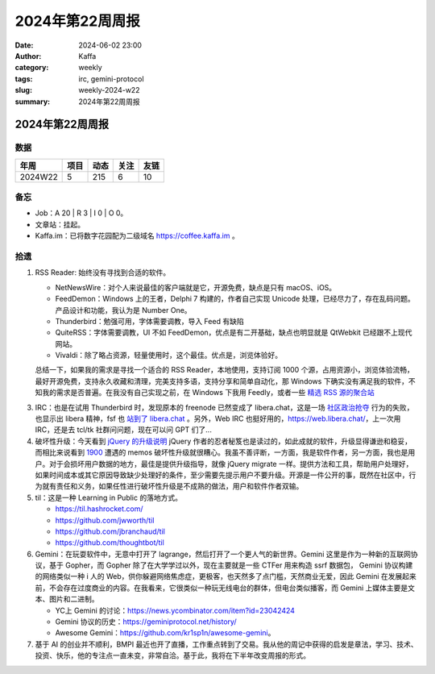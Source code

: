 2024年第22周周报
##################################################

:date: 2024-06-02 23:00
:author: Kaffa
:category: weekly
:tags: irc, gemini-protocol
:slug: weekly-2024-w22
:summary: 2024年第22周周报


2024年第22周周报
======================

数据
------

========== ========== ========== ========== ==========
年周        项目       动态       关注       友链
========== ========== ========== ========== ==========
2024W22    5          215        6          10
========== ========== ========== ========== ==========


备忘
------

* Job：A 20 | R 3 | I 0 | O 0。
* 文章站：挂起。
* Kaffa.im：已将数字花园配为二级域名 https://coffee.kaffa.im 。

拾遗
------

1. RSS Reader: 始终没有寻找到合适的软件。

   * NetNewsWire：对个人来说最佳的客户端就是它，开源免费，缺点是只有 macOS、iOS。
   * FeedDemon：Windows 上的王者，Delphi 7 构建的，作者自己实现 Unicode 处理，已经尽力了，存在乱码问题。产品设计和功能，我认为是 Number One。
   * Thunderbird：勉强可用，字体需要调教，导入 Feed 有缺陷
   * QuiteRSS：字体需要调教，UI 不如 FeedDemon，优点是有二开基础，缺点也明显就是 QtWebkit 已经跟不上现代网站。
   * Vivaldi：除了略占资源，轻量使用时，这个最佳。优点是，浏览体验好。

   总结一下，如果我的需求是寻找一个适合的 RSS Reader，本地使用，支持订阅 1000 个源，占用资源小，浏览体验流畅，最好开源免费，支持永久收藏和清理，完美支持多语，支持分享和简单自动化，那 Windows 下确实没有满足我的软件，不知我的需求是否普遍。在我没有自己实现之前，在 Windows 下我用 Feedly，或者一些 `精选 RSS 源的聚合站 <https://www.bestblogs.dev/>`_

3. IRC：也是在试用 Thunderbird 时，发现原本的 freenode 已然变成了 libera.chat，这是一场 `社区政治抢夺 <https://gist.github.com/joepie91/df80d8d36cd9d1bde46ba018af497409>`_ 行为的失败，也显示出 libera 精神，fsf 也 `站到了 libera.chat <https://www.fsf.org/news/fsf-and-gnu-move-official-irc-channels-to-libera-chat-network>`_ 。另外，Web IRC 也挺好用的，https://web.libera.chat/，上一次用 IRC，还是去 tcl/tk 社群问问题，现在可以问 GPT 们了...

4. 破坏性升级：今天看到 `jQuery 的升级说明 <https://blog.jquery.com/2024/04/17/upgrading-jquery-working-towards-a-healthy-web/>`_ jQuery 作者的忍者秘笈也是读过的，如此成就的软件，升级显得谦逊和稳妥，而相比来说看到 `1900 <https://1900.live/>`_ 遭遇的 memos 破坏性升级就很糟心。我虽不善评断，一方面，我是软件作者，另一方面，我也是用户。对于会损坏用户数据的地方，最佳是提供升级指导，就像 jQuery migrate 一样。提供方法和工具，帮助用户处理好，如果时间成本或其它原因导致缺少处理好的条件，至少需要先提示用户不要升级。开源是一件公开的事，既然在社区中，行为就有责任和义务，如果任性进行破坏性升级是不成熟的做法，用户和软件作者双输。

5. til：这是一种 Learning in Public 的落地方式。

   * https://til.hashrocket.com/
   * https://github.com/jwworth/til
   * https://github.com/jbranchaud/til
   * https://github.com/thoughtbot/til

6. Gemini：在玩耍软件中，无意中打开了 lagrange，然后打开了一个更人气的新世界。Gemini 这里是作为一种新的互联网协议，基于 Gopher，而 Gopher 除了在大学学过以外，现在主要就是一些 CTFer 用来构造 ssrf 数据包， Gemini 协议构建的网络类似一种 i 人的 Web，供你躲避网络焦虑症，更极客，也天然多了点门槛，天然商业无爱，因此 Gemini 在发展起来前，不会存在过度商业的内容。在我看来，它很类似一种玩无线电台的群体，但电台类似播客，而 Gemini 上媒体主要是文本、图片和二进制。

   * YC上 Gemini 的讨论：https://news.ycombinator.com/item?id=23042424
   * Gemini 协议的历史：https://geminiprotocol.net/history/
   * Awesome Gemini：https://github.com/kr1sp1n/awesome-gemini。

7. 基于 AI 的创业并不顺利，BMPI 最近也开了直播，工作重点转到了交易。我从他的周记中获得的启发是章法，学习、技术、投资、快乐，他的专注点一直未变，非常自洽。基于此，我将在下半年改变周报的形式。
